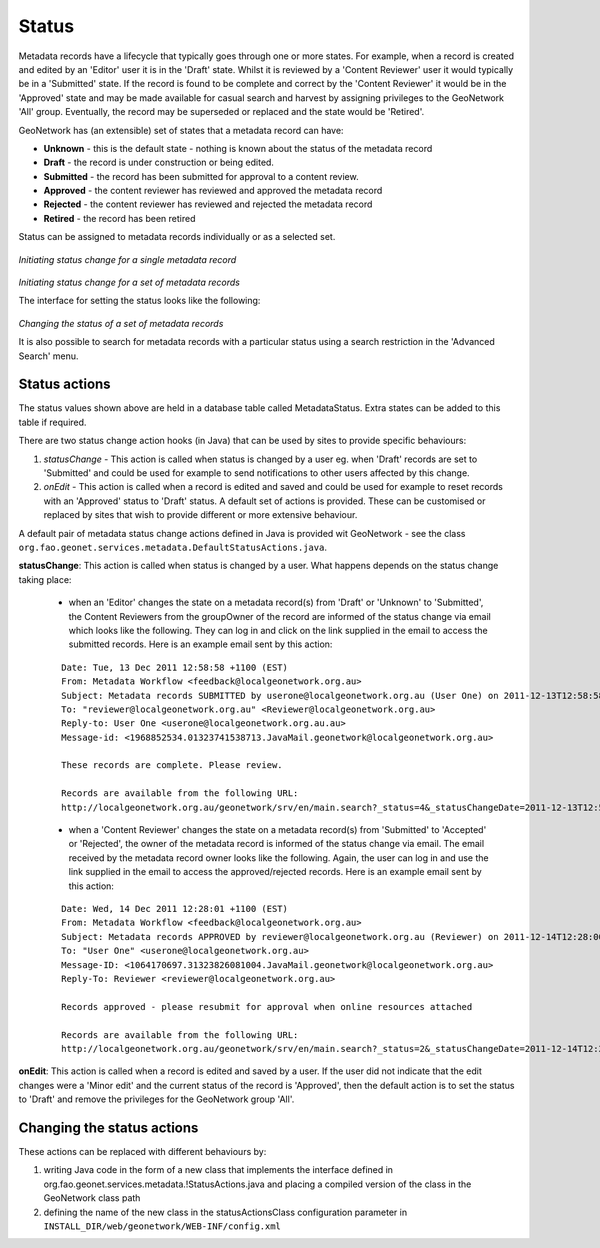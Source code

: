 .. _metadata_status:

Status
======

Metadata records have a lifecycle that typically goes through one or more states. For example, when a record is created and edited by an 'Editor' user it is in the 'Draft' state. Whilst it is reviewed by a 'Content Reviewer' user it would typically be in a 'Submitted' state. If the record is found to be complete and correct by the 'Content Reviewer' it would be in the 'Approved' state and may be made available for casual search and harvest by assigning privileges to the GeoNetwork 'All' group. Eventually, the record may be superseded or replaced and the state would be 'Retired'. 

GeoNetwork has (an extensible) set of states that a metadata record can have:

- **Unknown** - this is the default state - nothing is known about the status of the metadata record
- **Draft** - the record is under construction or being edited.
- **Submitted** - the record has been submitted for approval to a content review.
- **Approved** - the content reviewer has reviewed and approved the metadata record
- **Rejected** - the content reviewer has reviewed and rejected the metadata record
- **Retired** - the record has been retired  

Status can be assigned to metadata records individually or as a selected set.

.. figure:: status-change-individual.png

*Initiating status change for a single metadata record*

.. figure:: status-change-selected-set.png

*Initiating status change for a set of metadata records*

The interface for setting the status looks like the following:

.. figure:: status-set-interface.png

*Changing the status of a set of metadata records*

It is also possible to search for metadata records with a particular status using a search restriction in the 'Advanced Search' menu.

Status actions
``````````````

The status values shown above are held in a database table called MetadataStatus. Extra states can be added to this table if required.

There are two status change action hooks (in Java) that can be used by sites to provide specific behaviours: 

#. *statusChange* - This action is called when status is changed by a user eg. when 'Draft' records are set to 'Submitted' and could be used for example to send notifications to other users affected by this change. 
#. *onEdit* - This action is called when a record is edited and saved and could be used for example to reset records with an 'Approved' status to 'Draft' status. A default set of actions is provided. These can be customised or replaced by sites that wish to provide different or more extensive behaviour.

A default pair of metadata status change actions defined in Java is provided wit GeoNetwork - see the class ``org.fao.geonet.services.metadata.DefaultStatusActions.java``. 

**statusChange**: This action is called when status is changed by a user. What happens depends on the status change taking place:

 * when an 'Editor' changes the state on a metadata record(s) from 'Draft' or 'Unknown' to 'Submitted', the Content Reviewers from the groupOwner of the record are informed of the status change via email which looks like the following. They can log in and click on the link supplied in the email to access the submitted records. Here is an example email sent by this action:
 
 ::

  Date: Tue, 13 Dec 2011 12:58:58 +1100 (EST)
  From: Metadata Workflow <feedback@localgeonetwork.org.au>
  Subject: Metadata records SUBMITTED by userone@localgeonetwork.org.au (User One) on 2011-12-13T12:58:58
  To: "reviewer@localgeonetwork.org.au" <Reviewer@localgeonetwork.org.au>
  Reply-to: User One <userone@localgeonetwork.org.au.au>
  Message-id: <1968852534.01323741538713.JavaMail.geonetwork@localgeonetwork.org.au>
   
  These records are complete. Please review.
   
  Records are available from the following URL:
  http://localgeonetwork.org.au/geonetwork/srv/en/main.search?_status=4&_statusChangeDate=2011-12-13T12:58:58

 * when a 'Content Reviewer' changes the state on a metadata record(s) from 'Submitted' to 'Accepted' or 'Rejected', the owner of the metadata record is informed of the status change via email. The email received by the metadata record owner looks like the following. Again, the user can log in and use the link supplied in the email to access the approved/rejected records. Here is an example email sent by this action:
 
 ::

  Date: Wed, 14 Dec 2011 12:28:01 +1100 (EST)
  From: Metadata Workflow <feedback@localgeonetwork.org.au>
  Subject: Metadata records APPROVED by reviewer@localgeonetwork.org.au (Reviewer) on 2011-12-14T12:28:00
  To: "User One" <userone@localgeonetwork.org.au>
  Message-ID: <1064170697.31323826081004.JavaMail.geonetwork@localgeonetwork.org.au>
  Reply-To: Reviewer <reviewer@localgeonetwork.org.au>
  
  Records approved - please resubmit for approval when online resources attached
  
  Records are available from the following URL:
  http://localgeonetwork.org.au/geonetwork/srv/en/main.search?_status=2&_statusChangeDate=2011-12-14T12:28:00

**onEdit**: This action is called when a record is edited and saved by a user. If the user did not indicate that the edit changes were a 'Minor edit' and the current status of the record is 'Approved', then the default action is to set the status to 'Draft' and remove the privileges for the GeoNetwork group 'All'.

Changing the status actions
```````````````````````````

These actions can be replaced with different behaviours by:

#. writing Java code in the form of a new class that implements the interface defined in org.fao.geonet.services.metadata.!StatusActions.java and placing a compiled version of the class in the GeoNetwork class path 
#. defining the name of the new class in the statusActionsClass configuration parameter in ``INSTALL_DIR/web/geonetwork/WEB-INF/config.xml``
